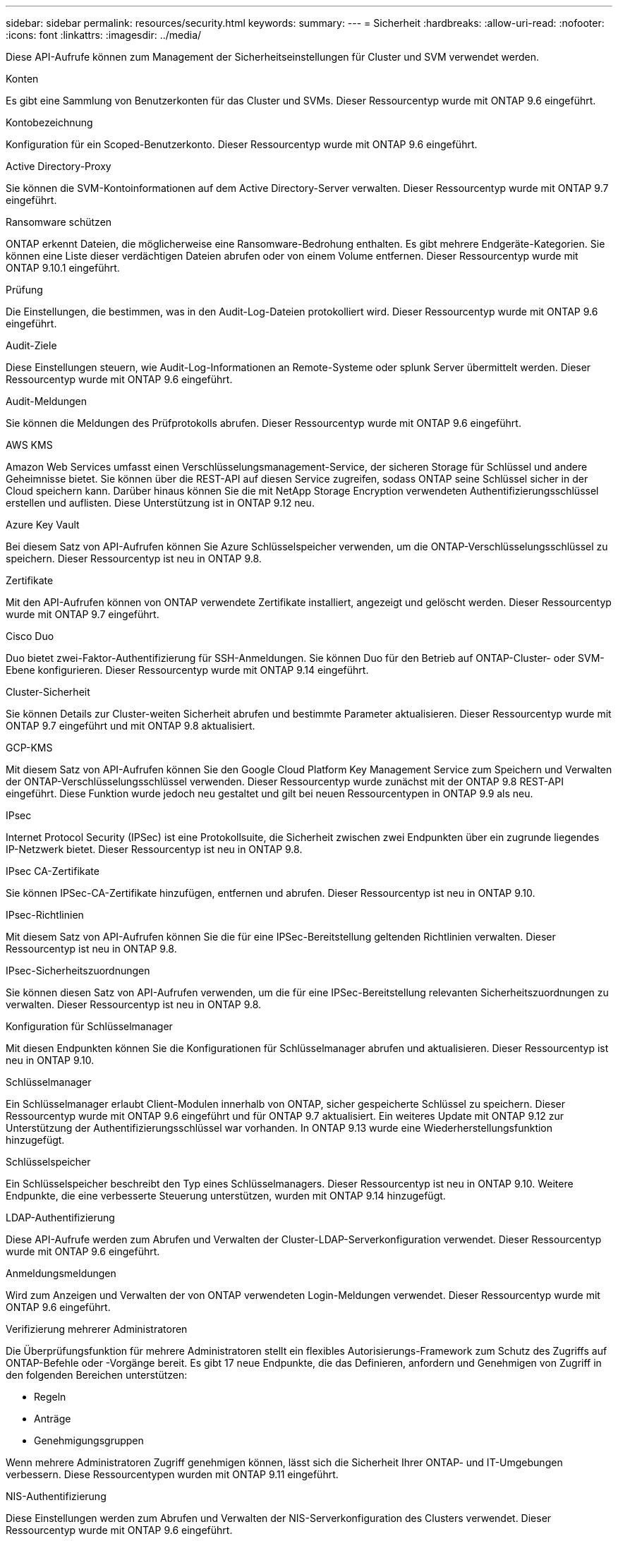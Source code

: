 ---
sidebar: sidebar 
permalink: resources/security.html 
keywords:  
summary:  
---
= Sicherheit
:hardbreaks:
:allow-uri-read: 
:nofooter: 
:icons: font
:linkattrs: 
:imagesdir: ../media/


[role="lead"]
Diese API-Aufrufe können zum Management der Sicherheitseinstellungen für Cluster und SVM verwendet werden.

.Konten
Es gibt eine Sammlung von Benutzerkonten für das Cluster und SVMs. Dieser Ressourcentyp wurde mit ONTAP 9.6 eingeführt.

.Kontobezeichnung
Konfiguration für ein Scoped-Benutzerkonto. Dieser Ressourcentyp wurde mit ONTAP 9.6 eingeführt.

.Active Directory-Proxy
Sie können die SVM-Kontoinformationen auf dem Active Directory-Server verwalten. Dieser Ressourcentyp wurde mit ONTAP 9.7 eingeführt.

.Ransomware schützen
ONTAP erkennt Dateien, die möglicherweise eine Ransomware-Bedrohung enthalten. Es gibt mehrere Endgeräte-Kategorien. Sie können eine Liste dieser verdächtigen Dateien abrufen oder von einem Volume entfernen. Dieser Ressourcentyp wurde mit ONTAP 9.10.1 eingeführt.

.Prüfung
Die Einstellungen, die bestimmen, was in den Audit-Log-Dateien protokolliert wird. Dieser Ressourcentyp wurde mit ONTAP 9.6 eingeführt.

.Audit-Ziele
Diese Einstellungen steuern, wie Audit-Log-Informationen an Remote-Systeme oder splunk Server übermittelt werden. Dieser Ressourcentyp wurde mit ONTAP 9.6 eingeführt.

.Audit-Meldungen
Sie können die Meldungen des Prüfprotokolls abrufen. Dieser Ressourcentyp wurde mit ONTAP 9.6 eingeführt.

.AWS KMS
Amazon Web Services umfasst einen Verschlüsselungsmanagement-Service, der sicheren Storage für Schlüssel und andere Geheimnisse bietet. Sie können über die REST-API auf diesen Service zugreifen, sodass ONTAP seine Schlüssel sicher in der Cloud speichern kann. Darüber hinaus können Sie die mit NetApp Storage Encryption verwendeten Authentifizierungsschlüssel erstellen und auflisten. Diese Unterstützung ist in ONTAP 9.12 neu.

.Azure Key Vault
Bei diesem Satz von API-Aufrufen können Sie Azure Schlüsselspeicher verwenden, um die ONTAP-Verschlüsselungsschlüssel zu speichern. Dieser Ressourcentyp ist neu in ONTAP 9.8.

.Zertifikate
Mit den API-Aufrufen können von ONTAP verwendete Zertifikate installiert, angezeigt und gelöscht werden. Dieser Ressourcentyp wurde mit ONTAP 9.7 eingeführt.

.Cisco Duo
Duo bietet zwei-Faktor-Authentifizierung für SSH-Anmeldungen. Sie können Duo für den Betrieb auf ONTAP-Cluster- oder SVM-Ebene konfigurieren. Dieser Ressourcentyp wurde mit ONTAP 9.14 eingeführt.

.Cluster-Sicherheit
Sie können Details zur Cluster-weiten Sicherheit abrufen und bestimmte Parameter aktualisieren. Dieser Ressourcentyp wurde mit ONTAP 9.7 eingeführt und mit ONTAP 9.8 aktualisiert.

.GCP-KMS
Mit diesem Satz von API-Aufrufen können Sie den Google Cloud Platform Key Management Service zum Speichern und Verwalten der ONTAP-Verschlüsselungsschlüssel verwenden. Dieser Ressourcentyp wurde zunächst mit der ONTAP 9.8 REST-API eingeführt. Diese Funktion wurde jedoch neu gestaltet und gilt bei neuen Ressourcentypen in ONTAP 9.9 als neu.

.IPsec
Internet Protocol Security (IPSec) ist eine Protokollsuite, die Sicherheit zwischen zwei Endpunkten über ein zugrunde liegendes IP-Netzwerk bietet. Dieser Ressourcentyp ist neu in ONTAP 9.8.

.IPsec CA-Zertifikate
Sie können IPSec-CA-Zertifikate hinzufügen, entfernen und abrufen. Dieser Ressourcentyp ist neu in ONTAP 9.10.

.IPsec-Richtlinien
Mit diesem Satz von API-Aufrufen können Sie die für eine IPSec-Bereitstellung geltenden Richtlinien verwalten. Dieser Ressourcentyp ist neu in ONTAP 9.8.

.IPsec-Sicherheitszuordnungen
Sie können diesen Satz von API-Aufrufen verwenden, um die für eine IPSec-Bereitstellung relevanten Sicherheitszuordnungen zu verwalten. Dieser Ressourcentyp ist neu in ONTAP 9.8.

.Konfiguration für Schlüsselmanager
Mit diesen Endpunkten können Sie die Konfigurationen für Schlüsselmanager abrufen und aktualisieren. Dieser Ressourcentyp ist neu in ONTAP 9.10.

.Schlüsselmanager
Ein Schlüsselmanager erlaubt Client-Modulen innerhalb von ONTAP, sicher gespeicherte Schlüssel zu speichern. Dieser Ressourcentyp wurde mit ONTAP 9.6 eingeführt und für ONTAP 9.7 aktualisiert. Ein weiteres Update mit ONTAP 9.12 zur Unterstützung der Authentifizierungsschlüssel war vorhanden. In ONTAP 9.13 wurde eine Wiederherstellungsfunktion hinzugefügt.

.Schlüsselspeicher
Ein Schlüsselspeicher beschreibt den Typ eines Schlüsselmanagers. Dieser Ressourcentyp ist neu in ONTAP 9.10. Weitere Endpunkte, die eine verbesserte Steuerung unterstützen, wurden mit ONTAP 9.14 hinzugefügt.

.LDAP-Authentifizierung
Diese API-Aufrufe werden zum Abrufen und Verwalten der Cluster-LDAP-Serverkonfiguration verwendet. Dieser Ressourcentyp wurde mit ONTAP 9.6 eingeführt.

.Anmeldungsmeldungen
Wird zum Anzeigen und Verwalten der von ONTAP verwendeten Login-Meldungen verwendet. Dieser Ressourcentyp wurde mit ONTAP 9.6 eingeführt.

.Verifizierung mehrerer Administratoren
Die Überprüfungsfunktion für mehrere Administratoren stellt ein flexibles Autorisierungs-Framework zum Schutz des Zugriffs auf ONTAP-Befehle oder -Vorgänge bereit. Es gibt 17 neue Endpunkte, die das Definieren, anfordern und Genehmigen von Zugriff in den folgenden Bereichen unterstützen:

* Regeln
* Anträge
* Genehmigungsgruppen


Wenn mehrere Administratoren Zugriff genehmigen können, lässt sich die Sicherheit Ihrer ONTAP- und IT-Umgebungen verbessern. Diese Ressourcentypen wurden mit ONTAP 9.11 eingeführt.

.NIS-Authentifizierung
Diese Einstellungen werden zum Abrufen und Verwalten der NIS-Serverkonfiguration des Clusters verwendet. Dieser Ressourcentyp wurde mit ONTAP 9.6 eingeführt.

.OAuth 2.0
Open Authorization (OAuth 2.0) ist ein Token-basiertes Framework, mit dem der Zugriff auf Ihre ONTAP Storage-Ressourcen eingeschränkt werden kann. Sie können sie zusammen mit Clients verwenden, die über die REST-API auf ONTAP zugreifen. Die Konfiguration kann mit jeder der ONTAP-Administrationsschnittstellen, einschließlich der REST-API, durchgeführt werden. Dieser Ressourcentyp wurde mit ONTAP 9.14 eingeführt.

.Passwortrauthentifizierung
Dazu gehört auch der API-Aufruf, der zum Ändern des Kennworts eines Benutzerkontos verwendet wird. Dieser Ressourcentyp wurde mit ONTAP 9.6 eingeführt.

.Berechtigungen für eine Rolleninstanz
Verwalten Sie die Berechtigungen für eine bestimmte Rolle. Dieser Ressourcentyp wurde mit ONTAP 9.6 eingeführt.

.Authentifizierung über öffentlichen Schlüssel
Sie können diese API-Aufrufe verwenden, um die öffentlichen Schlüssel für Benutzerkonten zu konfigurieren. Dieser Ressourcentyp wurde mit ONTAP 9.7 eingeführt.

.Rollen
Die Rollen bieten eine Möglichkeit, Benutzerkonten Berechtigungen zuzuweisen. Dieser Ressourcentyp wurde mit ONTAP 9.6 eingeführt.

.Instanz Rollen
Spezifische Instanz einer Rolle. Dieser Ressourcentyp wurde mit ONTAP 9.6 eingeführt.

.SAML-Service-Provider
Sie können die Konfiguration für den SAML-Dienstanbieter anzeigen und verwalten. Dieser Ressourcentyp wurde mit ONTAP 9.6 eingeführt.

.SSH
Mit diesen Aufrufen können Sie die SSH-Konfiguration festlegen. Dieser Ressourcentyp wurde mit ONTAP 9.7 eingeführt.

.SSH SVMs
Mit diesen Endpunkten können Sie die SSH-Sicherheitskonfiguration für alle SVMs abrufen. Dieser Ressourcentyp wurde mit ONTAP 9.10 eingeführt.

.TOTPS
Sie können die REST-API verwenden, um zeitbasierte TOTP-Profile (One-Time Password) für Konten zu konfigurieren, die sich über SSH anmelden und auf ONTAP zugreifen. Dieser Ressourcentyp wurde mit ONTAP 9.13 eingeführt.
